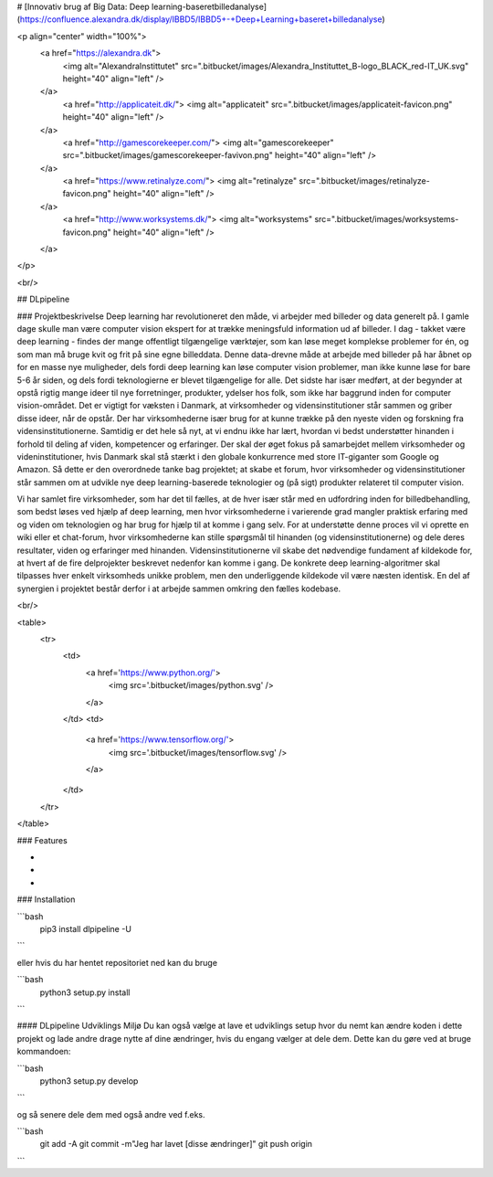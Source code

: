 
# [Innovativ brug af Big Data: Deep learning-baseretbilledanalyse](https://confluence.alexandra.dk/display/IBBD5/IBBD5+-+Deep+Learning+baseret+billedanalyse)



<p align="center" width="100%">
  <a href="https://alexandra.dk">
    <img alt="AlexandraInstittutet" src=".bitbucket/images/Alexandra_Instituttet_B-logo_BLACK_red-IT_UK.svg" height="40" align="left" />
  </a>
    <a href="http://applicateit.dk/">
    <img alt="applicateit" src=".bitbucket/images/applicateit-favicon.png" height="40" align="left" />
  </a>
    <a href="http://gamescorekeeper.com/">
    <img alt="gamescorekeeper" src=".bitbucket/images/gamescorekeeper-favivon.png" height="40" align="left" />
  </a>
    <a href="https://www.retinalyze.com/">
    <img alt="retinalyze" src=".bitbucket/images/retinalyze-favicon.png" height="40" align="left" />
  </a>
    <a href="http://www.worksystems.dk/">
    <img alt="worksystems" src=".bitbucket/images/worksystems-favicon.png" height="40" align="left" />
  </a>
</p>

<br/>

## DLpipeline

### Projektbeskrivelse
Deep learning har revolutioneret den måde, vi arbejder med billeder og data generelt på. I gamle dage skulle man være computer vision ekspert for at trække meningsfuld information ud af billeder. I  dag - takket være deep learning - findes der mange offentligt tilgængelige værktøjer, som kan løse meget komplekse problemer for én, og som man må bruge kvit og frit på sine egne billeddata. Denne data-drevne måde at arbejde med billeder på har åbnet op for en masse nye muligheder, dels fordi deep learning kan løse computer vision problemer, man ikke kunne løse for bare 5-6 år siden, og dels fordi teknologierne er blevet tilgængelige for alle. Det sidste har især medført, at der begynder at opstå rigtig mange ideer til nye forretninger, produkter, ydelser hos folk, som ikke har baggrund inden for computer vision-området. Det er vigtigt for væksten i Danmark, at virksomheder og vidensinstitutioner står sammen og griber disse ideer, når de opstår. Der har virksomhederne især brug for at kunne trække på den nyeste viden og forskning fra vidensinstitutionerne. Samtidig er det hele så nyt, at vi endnu ikke har lært, hvordan vi bedst understøtter hinanden i forhold til deling af viden, kompetencer og erfaringer. Der skal der øget fokus på samarbejdet mellem virksomheder og videninstitutioner, hvis Danmark skal stå stærkt i den globale konkurrence med store IT-giganter som Google og Amazon. Så dette er den overordnede tanke bag projektet; at skabe et forum, hvor virksomheder og vidensinstitutioner står sammen om at udvikle nye deep  learning-baserede teknologier og (på sigt) produkter relateret til computer vision.

Vi har samlet fire virksomheder, som har det til fælles, at de hver især står med en udfordring inden for billedbehandling, som bedst løses ved hjælp af deep learning, men hvor virksomhederne i varierende grad mangler praktisk erfaring med og viden om teknologien og har brug for hjælp til at komme i gang selv. For at understøtte denne proces vil vi oprette en wiki eller et chat-forum, hvor virksomhederne kan stille spørgsmål til hinanden (og vidensinstitutionerne) og dele deres resultater, viden og erfaringer med hinanden. Vidensinstitutionerne vil skabe det nødvendige fundament af kildekode for, at hvert af de fire delprojekter beskrevet nedenfor kan komme i gang. De konkrete deep learning-algoritmer skal tilpasses hver enkelt virksomheds unikke problem, men den underliggende kildekode vil være næsten identisk. En del af synergien i  projektet består derfor i  at arbejde sammen omkring den fælles kodebase.

<br/>

<table>
  <tr>
    <td>
      <a href='https://www.python.org/'>
        <img src='.bitbucket/images/python.svg' />
      </a>
    </td>
    <td>
      <a href='https://www.tensorflow.org/'>
        <img src='.bitbucket/images/tensorflow.svg' />
      </a>
    </td>
  </tr>
</table>

### Features

-
-
-

### Installation

```bash
  pip3 install dlpipeline -U
```

eller hvis du har hentet repositoriet ned kan du bruge

```bash
  python3 setup.py install
```

#### DLpipeline Udviklings Miljø
Du kan også vælge at lave et udviklings setup hvor du nemt kan ændre koden i dette projekt og lade andre 
drage nytte af dine ændringer, hvis du engang vælger at dele dem. Dette kan du gøre ved at bruge kommandoen:

```bash
  python3 setup.py develop
```

og så senere dele dem med også andre ved f.eks.

```bash
  git add -A
  git commit -m"Jeg har lavet [disse ændringer]"
  git push origin
```

